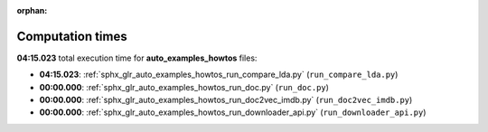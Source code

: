 
:orphan:

.. _sphx_glr_auto_examples_howtos_sg_execution_times:

Computation times
=================
**04:15.023** total execution time for **auto_examples_howtos** files:

- **04:15.023**: :ref:`sphx_glr_auto_examples_howtos_run_compare_lda.py` (``run_compare_lda.py``)
- **00:00.000**: :ref:`sphx_glr_auto_examples_howtos_run_doc.py` (``run_doc.py``)
- **00:00.000**: :ref:`sphx_glr_auto_examples_howtos_run_doc2vec_imdb.py` (``run_doc2vec_imdb.py``)
- **00:00.000**: :ref:`sphx_glr_auto_examples_howtos_run_downloader_api.py` (``run_downloader_api.py``)
